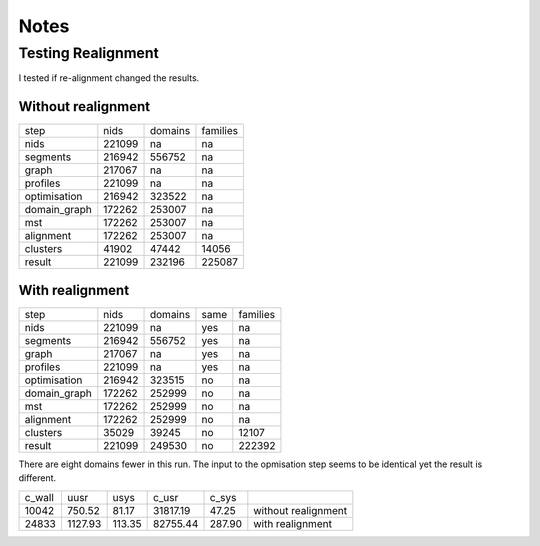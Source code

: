 =======
 Notes
=======

Testing Realignment
===================

I tested if re-alignment changed the results.

Without realignment
-------------------

+------------+------+-------+--------+
|step        |nids  |domains|families|
+------------+------+-------+--------+
|nids        |221099|na     |na      |
+------------+------+-------+--------+
|segments    |216942|556752 |na      |
+------------+------+-------+--------+
|graph       |217067|na     |na      |
+------------+------+-------+--------+
|profiles    |221099|na     |na      |
+------------+------+-------+--------+
|optimisation|216942|323522 |na      |
+------------+------+-------+--------+
|domain_graph|172262|253007 |na      |
+------------+------+-------+--------+
|mst         |172262|253007 |na      |
+------------+------+-------+--------+
|alignment   |172262|253007 |na      |
+------------+------+-------+--------+
|clusters    |41902 |47442  |14056   |
+------------+------+-------+--------+
|result      |221099|232196 |225087  |
+------------+------+-------+--------+

With realignment
----------------

+------------+------+-------+--------+--------+
|step        |nids  |domains| same   |families|
+------------+------+-------+--------+--------+
|nids        |221099|na     | yes    |na      |
+------------+------+-------+--------+--------+
|segments    |216942|556752 | yes    |na      |
+------------+------+-------+--------+--------+
|graph       |217067|na     | yes    |na      |
+------------+------+-------+--------+--------+
|profiles    |221099|na     | yes    |na      |
+------------+------+-------+--------+--------+
|optimisation|216942|323515 | no     |na      |
+------------+------+-------+--------+--------+
|domain_graph|172262|252999 | no     |na      |
+------------+------+-------+--------+--------+
|mst         |172262|252999 | no     |na      |
+------------+------+-------+--------+--------+
|alignment   |172262|252999 | no     |na      |
+------------+------+-------+--------+--------+
|clusters    |35029 |39245  | no     |12107   |
+------------+------+-------+--------+--------+
|result      |221099|249530 | no     |222392  |
+------------+------+-------+--------+--------+

There are eight domains fewer in this run. The input to the opmisation
step seems to be identical yet the result is different.

+--------+---------+-------+----------+--------+--------------------+
| c_wall | uusr    | usys  | c_usr    | c_sys  |                    |
+--------+---------+-------+----------+--------+--------------------+
| 10042  | 750.52  | 81.17 | 31817.19 | 47.25  | without realignment|
+--------+---------+-------+----------+--------+--------------------+
| 24833  | 1127.93 |113.35 | 82755.44 | 287.90 | with realignment   |
+--------+---------+-------+----------+--------+--------------------+


